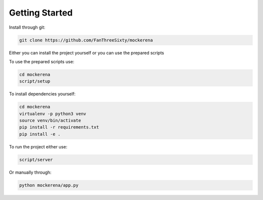 ===============
Getting Started
===============

Install through git:

.. code-block:: bash

    git clone https://github.com/FanThreeSixty/mockerena


Either you can install the project yourself or you can use the prepared scripts

To use the prepared scripts use:

.. code-block:: bash

    cd mockerena
    script/setup

To install dependencies yourself:

.. code-block:: bash

    cd mockerena
    virtualenv -p python3 venv
    source venv/bin/activate
    pip install -r requirements.txt
    pip install -e .

To run the project either use:

.. code-block:: bash

    script/server

Or manually through:

.. code-block:: bash

    python mockerena/app.py